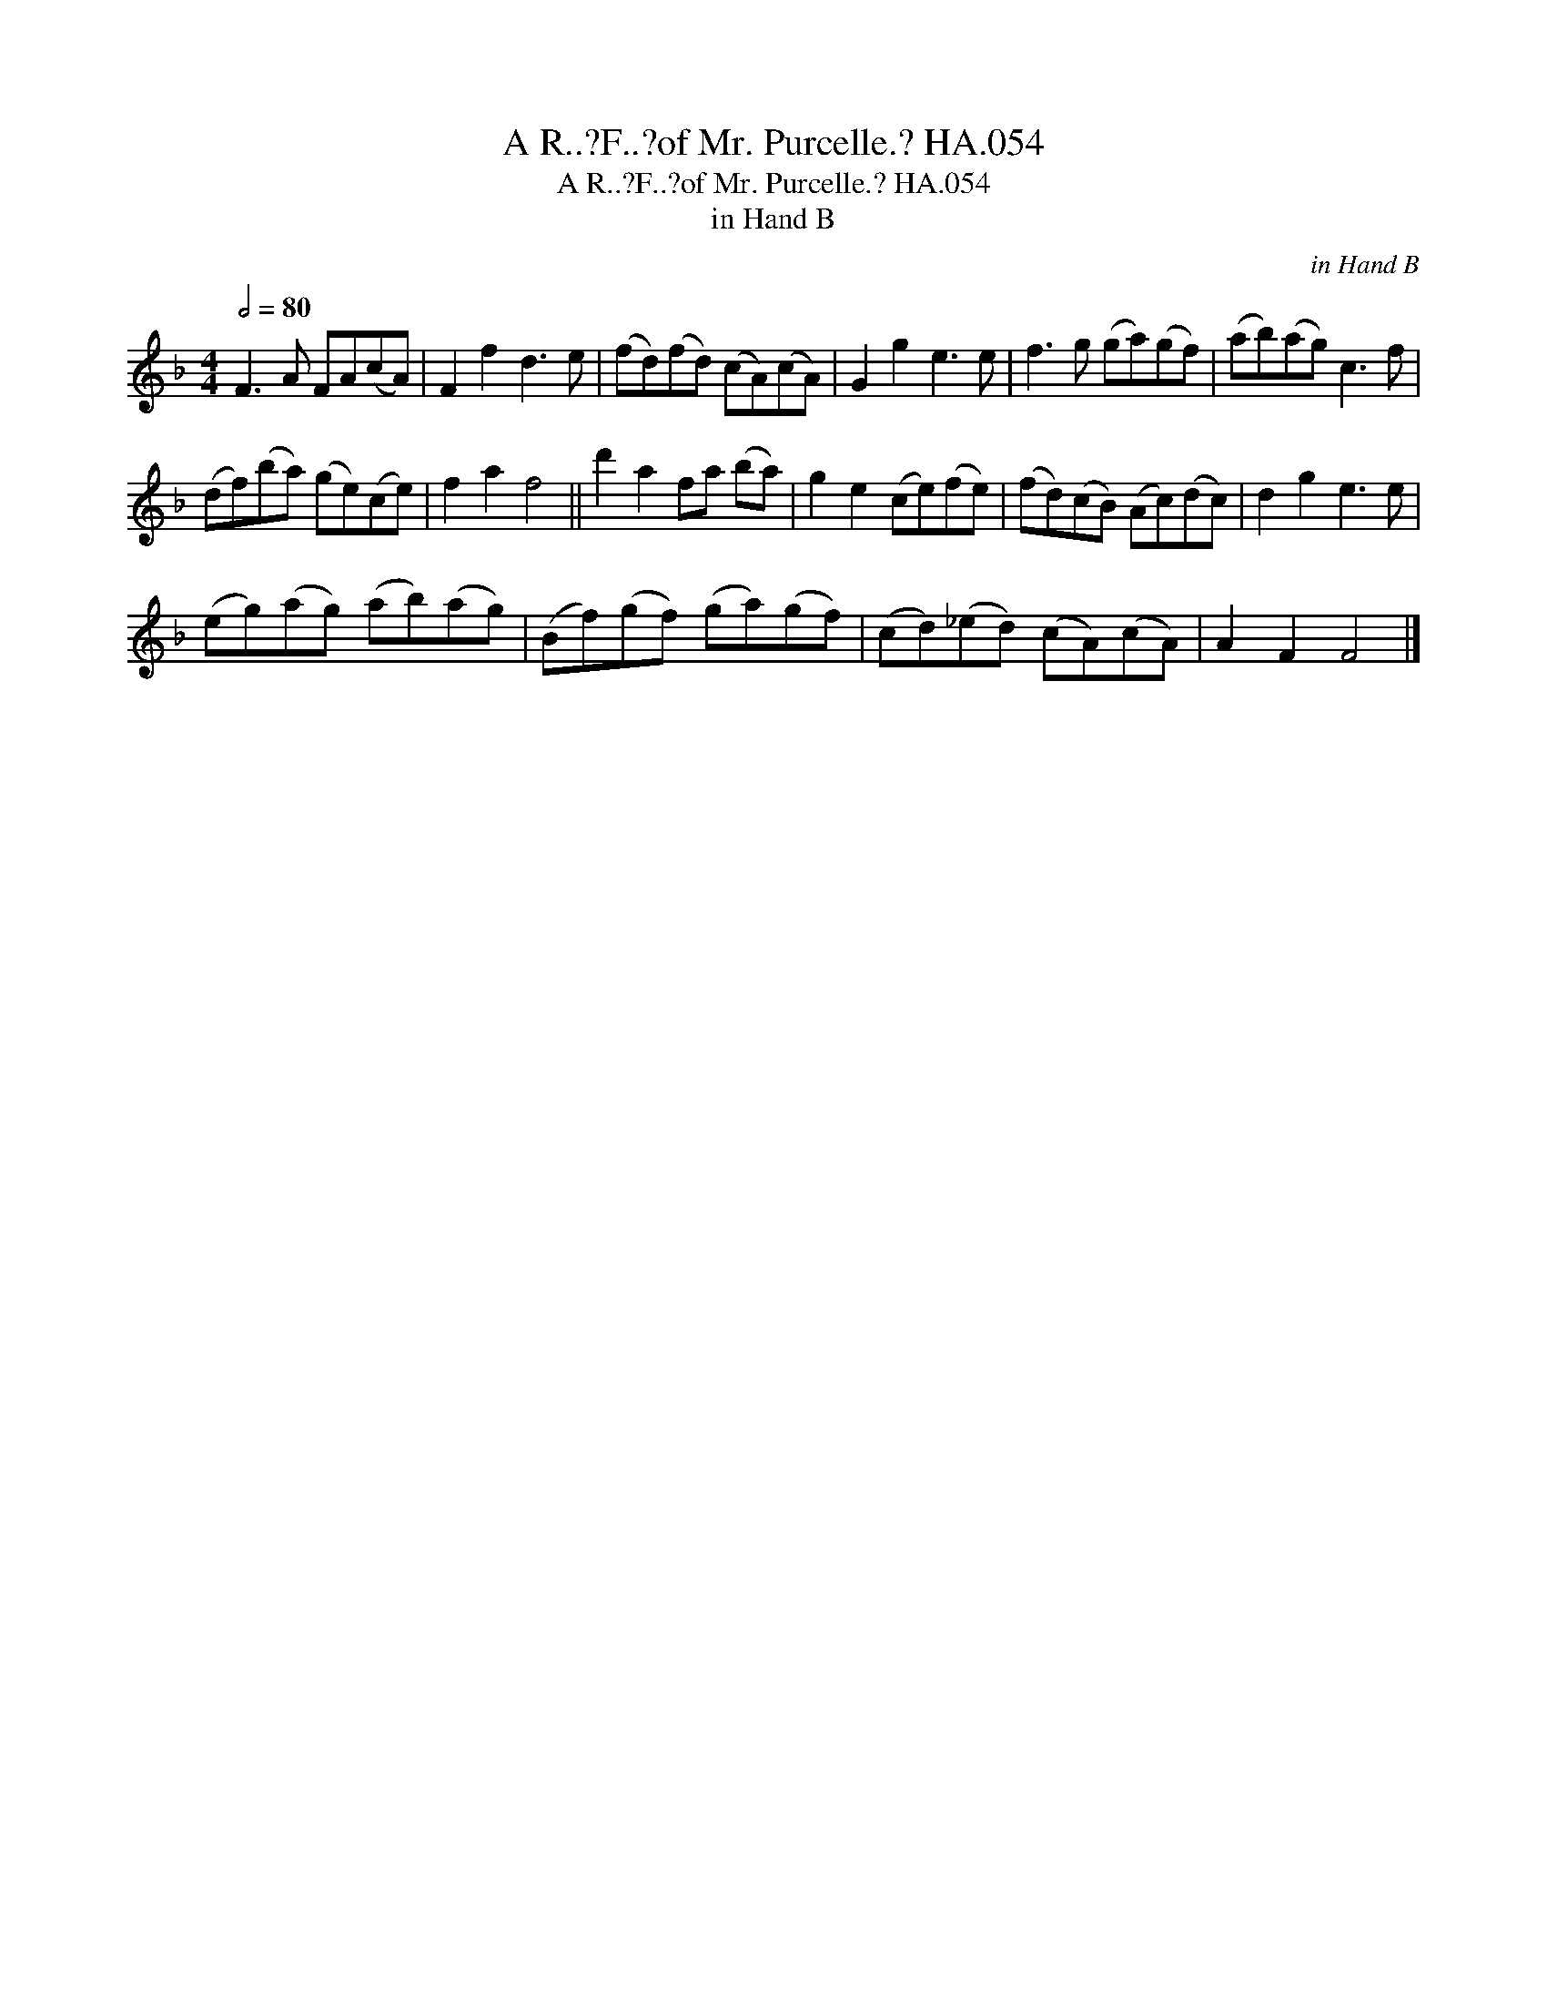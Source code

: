 X:1
T:A R..?F..?of Mr. Purcelle.? HA.054
T:A R..?F..?of Mr. Purcelle.? HA.054
T:in Hand B
C:in Hand B
L:1/8
Q:1/2=80
M:4/4
K:F
V:1 treble 
V:1
 F3 A FA(cA) | F2 f2 d3 e | (fd)(fd) (cA)(cA) | G2 g2 e3 e | f3 g (ga)(gf) | (ab)(ag) c3 f | %6
 (df)(ba) (ge)(ce) | f2 a2 f4 || d'2 a2 fa (ba) | g2 e2 (ce)(fe) | (fd)(cB) (Ac)(dc) | d2 g2 e3 e | %12
 (eg)(ag) (ab)(ag) | (Bf)(gf) (ga)(gf) | (cd)(_ed) (cA)(cA) | A2 F2 F4 |] %16


